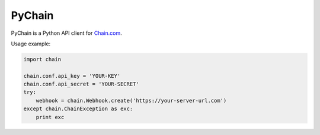 =======
PyChain
=======

PyChain is a Python API client for Chain.com_.

Usage example:

.. code-block:: python

    import chain

    chain.conf.api_key = 'YOUR-KEY'
    chain.conf.api_secret = 'YOUR-SECRET'
    try:
        webhook = chain.Webhook.create('https://your-server-url.com')
    except chain.ChainException as exc:
        print exc

.. _Chain.com: https://chain.com
